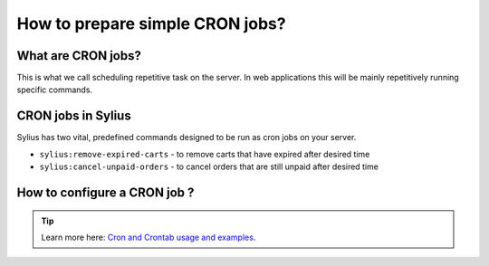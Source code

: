 How to prepare simple CRON jobs?
================================

What are CRON jobs?
-------------------

This is what we call scheduling repetitive task on the server. In web applications this will be mainly
repetitively running specific commands.

CRON jobs in Sylius
-------------------

Sylius has two vital, predefined commands designed to be run as cron jobs on your server.

* ``sylius:remove-expired-carts`` - to remove carts that have expired after desired time
* ``sylius:cancel-unpaid-orders`` - to cancel orders that are still unpaid after desired time

How to configure a CRON job ?
-----------------------------

.. tip::

    Learn more here: `Cron and Crontab usage and examples <http://www.pantz.org/software/cron/croninfo.html>`_.
